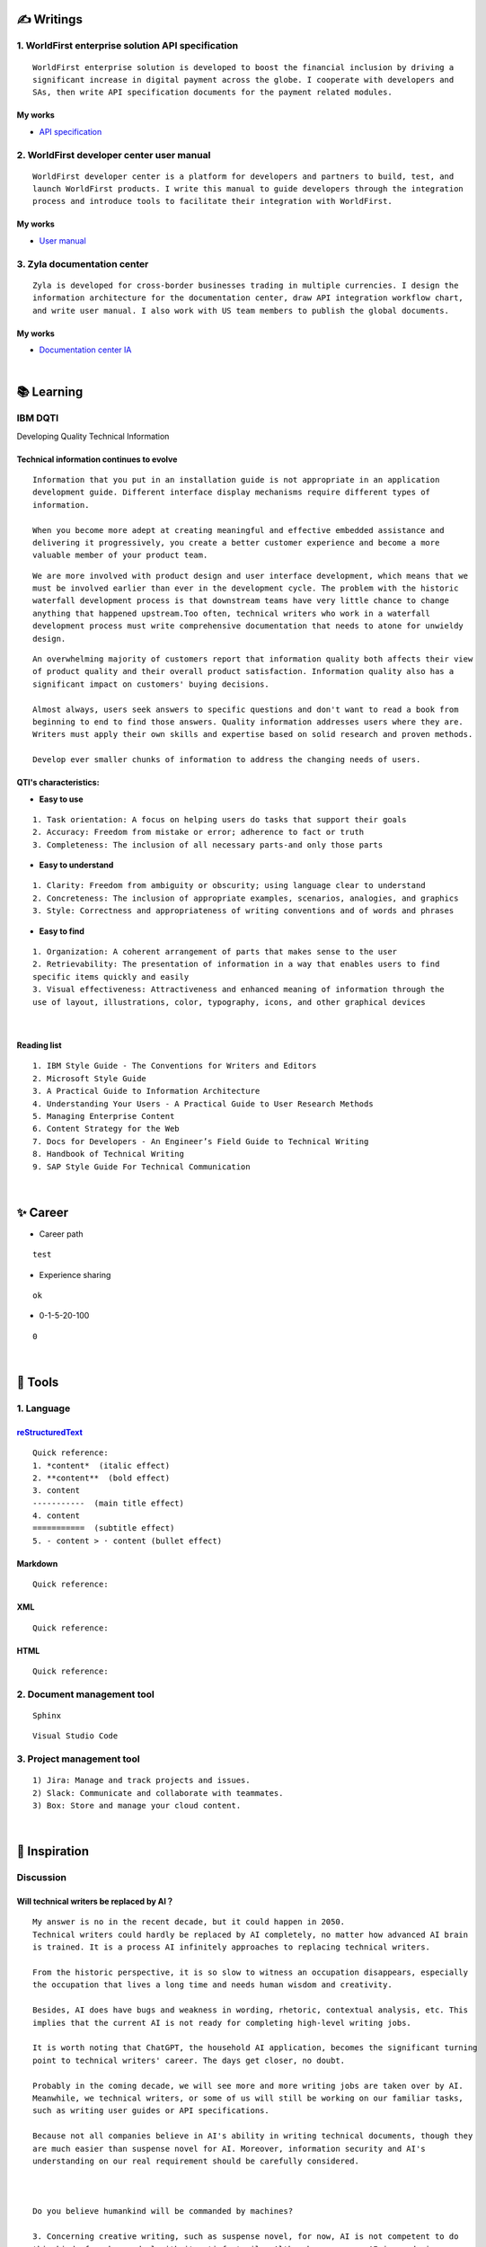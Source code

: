 ===============
✍️ Writings
===============

1. WorldFirst enterprise solution API specification
----------------------------------------------------
::

  WorldFirst enterprise solution is developed to boost the financial inclusion by driving a
  significant increase in digital payment across the globe. I cooperate with developers and
  SAs, then write API specification documents for the payment related modules.


My works
============
- `API specification <https://developers.worldfirst.com.cn/docs/alipay-worldfirst/worldfirst_enterprise_solution/submit_trade_order>`_



2. WorldFirst developer center user manual
------------------------------------------
::

  WorldFirst developer center is a platform for developers and partners to build, test, and
  launch WorldFirst products. I write this manual to guide developers through the integration
  process and introduce tools to facilitate their integration with WorldFirst.


My works
============
- `User manual <https://developers.worldfirst.com.cn/docs/alipay-worldfirst/overview/home>`_
 
 

3. Zyla documentation center
-----------------------------
::

  Zyla is developed for cross-border businesses trading in multiple currencies. I design the
  information architecture for the documentation center, draw API integration workflow chart,
  and write user manual. I also work with US team members to publish the global documents.
  
  

My works
=========
- `Documentation center IA <https://developers.zyla.com/docs/>`_


| 
============
📚 Learning
============

IBM DQTI
-----------------------------------------
Developing Quality Technical Information

Technical information continues to evolve
============================================
::
  
  Information that you put in an installation guide is not appropriate in an application
  development guide. Different interface display mechanisms require different types of
  information.
  
  When you become more adept at creating meaningful and effective embedded assistance and
  delivering it progressively, you create a better customer experience and become a more
  valuable member of your product team.


::
  
  We are more involved with product design and user interface development, which means that we
  must be involved earlier than ever in the development cycle. The problem with the historic 
  waterfall development process is that downstream teams have very little chance to change 
  anything that happened upstream.Too often, technical writers who work in a waterfall 
  development process must write comprehensive documentation that needs to atone for unwieldy 
  design.


::

  An overwhelming majority of customers report that information quality both affects their view 
  of product quality and their overall product satisfaction. Information quality also has a 
  significant impact on customers' buying decisions.
  
  Almost always, users seek answers to specific questions and don't want to read a book from
  beginning to end to find those answers. Quality information addresses users where they are.
  Writers must apply their own skills and expertise based on solid research and proven methods.
  
  Develop ever smaller chunks of information to address the changing needs of users.


QTI's characteristics:
======================
- **Easy to use**
::
  
   1. Task orientation: A focus on helping users do tasks that support their goals
   2. Accuracy: Freedom from mistake or error; adherence to fact or truth
   3. Completeness: The inclusion of all necessary parts-and only those parts

- **Easy to understand**
::

   1. Clarity: Freedom from ambiguity or obscurity; using language clear to understand
   2. Concreteness: The inclusion of appropriate examples, scenarios, analogies, and graphics
   3. Style: Correctness and appropriateness of writing conventions and of words and phrases
  
- **Easy to find**
::

   1. Organization: A coherent arrangement of parts that makes sense to the user
   2. Retrievability: The presentation of information in a way that enables users to find
   specific items quickly and easily
   3. Visual effectiveness: Attractiveness and enhanced meaning of information through the 
   use of layout, illustrations, color, typography, icons, and other graphical devices


|
Reading list
============
::

  1. IBM Style Guide - The Conventions for Writers and Editors
  2. Microsoft Style Guide
  3. A Practical Guide to Information Architecture
  4. Understanding Your Users - A Practical Guide to User Research Methods
  5. Managing Enterprise Content
  6. Content Strategy for the Web
  7. Docs for Developers - An Engineer’s Field Guide to Technical Writing
  8. Handbook of Technical Writing
  9. SAP Style Guide For Technical Communication




| 
===========
✨ Career
===========

- Career path
::

  test
  

- Experience sharing
::
  
  ok
  
- 0-1-5-20-100
::

  0

|
=========
🧰 Tools
=========

1. Language
------------

`reStructuredText <https://docutils.sourceforge.io/docs/ref/rst/restructuredtext.html>`_
=============================

::

  Quick reference:
  1. *content*  (italic effect)
  2. **content**  (bold effect)
  3. content
  -----------  (main title effect)
  4. content
  ===========  (subtitle effect)  
  5. - content > · content (bullet effect)


Markdown
========
::

  Quick reference:
  

XML
====
::

  Quick reference:



HTML
====
::

  Quick reference:
  
  
  

2. Document management tool
-----------------------------
::

  Sphinx

::

  Visual Studio Code


3. Project management tool
----------------------------
::

  1) Jira: Manage and track projects and issues.
  2) Slack: Communicate and collaborate with teammates.
  3) Box: Store and manage your cloud content.



|
==================
🌟 Inspiration
==================

Discussion
-------------

Will technical writers be replaced by AI？
==========================================
::

  My answer is no in the recent decade, but it could happen in 2050.
  Technical writers could hardly be replaced by AI completely, no matter how advanced AI brain
  is trained. It is a process AI infinitely approaches to replacing technical writers.
  
  From the historic perspective, it is so slow to witness an occupation disappears, especially
  the occupation that lives a long time and needs human wisdom and creativity.
  
  Besides, AI does have bugs and weakness in wording, rhetoric, contextual analysis, etc. This
  implies that the current AI is not ready for completing high-level writing jobs.
  
  It is worth noting that ChatGPT, the household AI application, becomes the significant turning
  point to technical writers' career. The days get closer, no doubt.
  
  Probably in the coming decade, we will see more and more writing jobs are taken over by AI.
  Meanwhile, we technical writers, or some of us will still be working on our familiar tasks,
  such as writing user guides or API specifications. 
  
  Because not all companies believe in AI's ability in writing technical documents, though they
  are much easier than suspense novel for AI. Moreover, information security and AI's 
  understanding on our real requirement should be carefully considered.
  
  
  
  Do you believe humankind will be commanded by machines?
  
  3. Concerning creative writing, such as suspense novel, for now, AI is not competent to do
  this kind of work, or deal with it satisfactorily. Although we can see AI is producing
  articles to the public and people can not recognize that they are written by the computers.
  
  For details, please refer to my articles on Github.


What do we consider when reviewing a technical document?
========================================================
::

  When reviewing a technical document, need I consider the writing style?
  How could I ensure that I'm not manipulated by my strong bias when reviewing the document?

  1. Exclude personal factors, like emotion, preference, and interests.
  2. What is the audience of this document?
  3. If I were the user, am I clear to do tasks?
  4. Can I search what I want easily?
  

How big is the communication gap between developers and writers?
=================================================================
::

  1. The unsettled problems, as well as ignored issues, cause the big communication gap today.
  2. A new role Linguistic Lark is born to resolve the communication problem between Dev and TW.
  3. How to deploy the Dev-writer?



Wearable user guide
--------------------
::

  1. AR for product guide
  2. How to achieve it?
  3. Examples of AR companies



Technical documents create great value for companies
-----------------------------------------------------
::

  1. Company asset
  2. Entrance to products
  3. Cut the cost
  4. Company image


Good habits for technical writing
----------------------------------
::

  1. Read, summarize, and clear the collections in your websites and applications.
  2. Make note if you find a friendly and simple writing style.
  3. Check and improve the UI copywriting when using a product.


|
=========
🌌 About
=========

This blog is written by Austen to share learning outcome and ideas on technical writing.
You can share this page https://z.rtfd.io with others.

  If it is clear to me, it should be clear to them by technical writing.
  
  | --- Austen, a technical writer from China

Have a beautiful day : )



